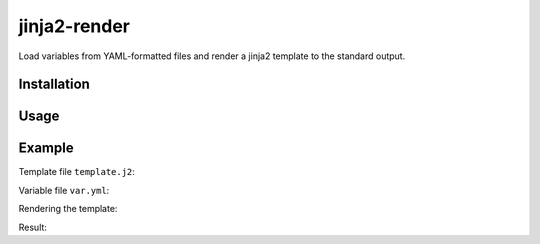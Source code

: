 jinja2-render
=============

Load variables from YAML-formatted files and render a jinja2 template to
the standard output.

Installation
------------

.. code-block:: bash
    ./setup.py install

Usage
-----

.. code-block:: bash
    jinja2-render <template_file> <data_file1> [<data_file2> ...]

Example
-------

Template file ``template.j2``:

.. code-block:: json
    {
        "user": {
            "firstName": "{{ first_name }}",
            "lastName": "{{ last_name }}"
            "
        }
    }

Variable file ``var.yml``:

.. code-block:: yaml
    ---
    first_name: Raoul
    last_name: Duke

Rendering the template:

.. code-block:: bash
    jinja2-render template.j2 var.yml

Result:

.. code-block:: json
    {
        "user": {
            "firstName": "Raoul",
            "lastName": "Duke"
            "
        }
    }
